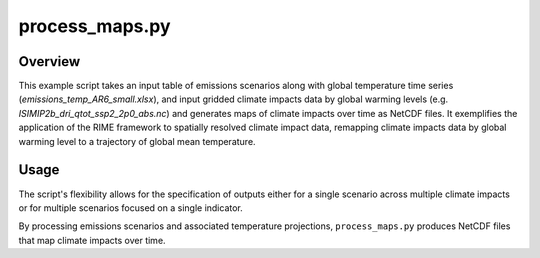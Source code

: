 
process_maps.py
===============



Overview
--------

This example script takes an input table of emissions scenarios along with global temperature time series (`emissions_temp_AR6_small.xlsx`), and input gridded climate impacts data by global warming levels (e.g. `ISIMIP2b_dri_qtot_ssp2_2p0_abs.nc`) and generates maps of climate impacts over time as NetCDF files. It exemplifies the application of the RIME framework to spatially resolved climate impact data, remapping climate impacts data by global warming level to a trajectory of global mean temperature.

Usage
-----

The script's flexibility allows for the specification of outputs either for a single scenario across multiple climate impacts or for multiple scenarios focused on a single indicator. 


By processing emissions scenarios and associated temperature projections, ``process_maps.py`` produces NetCDF files that map climate impacts over time.
